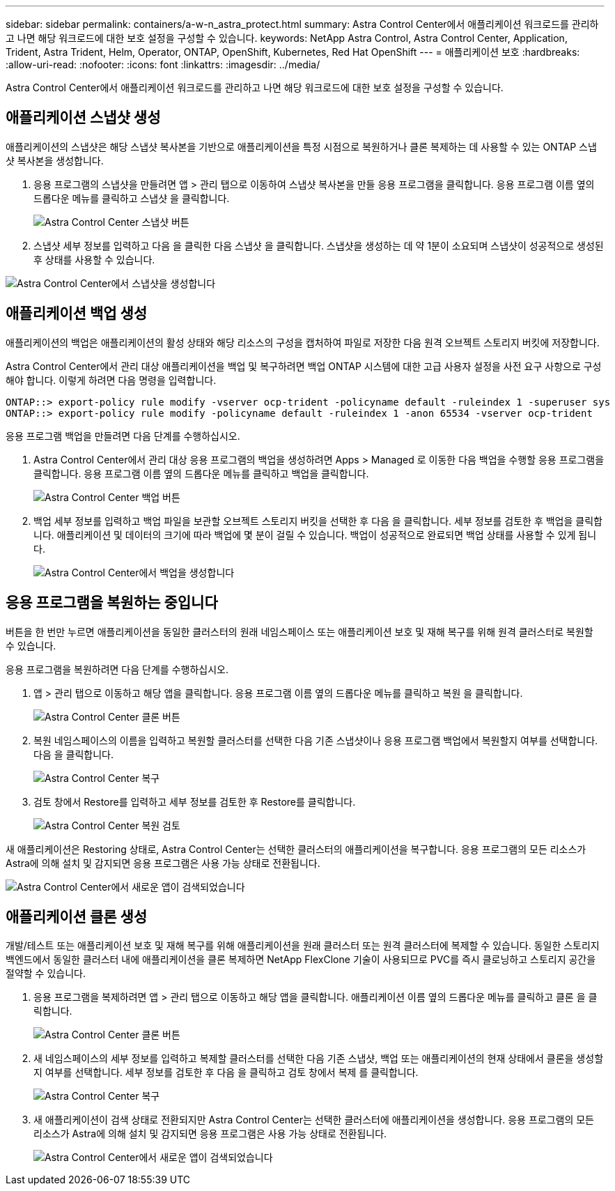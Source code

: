 ---
sidebar: sidebar 
permalink: containers/a-w-n_astra_protect.html 
summary: Astra Control Center에서 애플리케이션 워크로드를 관리하고 나면 해당 워크로드에 대한 보호 설정을 구성할 수 있습니다. 
keywords: NetApp Astra Control, Astra Control Center, Application, Trident, Astra Trident, Helm, Operator, ONTAP, OpenShift, Kubernetes, Red Hat OpenShift 
---
= 애플리케이션 보호
:hardbreaks:
:allow-uri-read: 
:nofooter: 
:icons: font
:linkattrs: 
:imagesdir: ../media/


[role="lead"]
Astra Control Center에서 애플리케이션 워크로드를 관리하고 나면 해당 워크로드에 대한 보호 설정을 구성할 수 있습니다.



== 애플리케이션 스냅샷 생성

애플리케이션의 스냅샷은 해당 스냅샷 복사본을 기반으로 애플리케이션을 특정 시점으로 복원하거나 클론 복제하는 데 사용할 수 있는 ONTAP 스냅샷 복사본을 생성합니다.

. 응용 프로그램의 스냅샷을 만들려면 앱 > 관리 탭으로 이동하여 스냅샷 복사본을 만들 응용 프로그램을 클릭합니다. 응용 프로그램 이름 옆의 드롭다운 메뉴를 클릭하고 스냅샷 을 클릭합니다.
+
image:redhat_openshift_image130.jpg["Astra Control Center 스냅샷 버튼"]

. 스냅샷 세부 정보를 입력하고 다음 을 클릭한 다음 스냅샷 을 클릭합니다. 스냅샷을 생성하는 데 약 1분이 소요되며 스냅샷이 성공적으로 생성된 후 상태를 사용할 수 있습니다.


image:redhat_openshift_image131.jpg["Astra Control Center에서 스냅샷을 생성합니다"]



== 애플리케이션 백업 생성

애플리케이션의 백업은 애플리케이션의 활성 상태와 해당 리소스의 구성을 캡처하여 파일로 저장한 다음 원격 오브젝트 스토리지 버킷에 저장합니다.

Astra Control Center에서 관리 대상 애플리케이션을 백업 및 복구하려면 백업 ONTAP 시스템에 대한 고급 사용자 설정을 사전 요구 사항으로 구성해야 합니다. 이렇게 하려면 다음 명령을 입력합니다.

[listing]
----
ONTAP::> export-policy rule modify -vserver ocp-trident -policyname default -ruleindex 1 -superuser sys
ONTAP::> export-policy rule modify -policyname default -ruleindex 1 -anon 65534 -vserver ocp-trident
----
응용 프로그램 백업을 만들려면 다음 단계를 수행하십시오.

. Astra Control Center에서 관리 대상 응용 프로그램의 백업을 생성하려면 Apps > Managed 로 이동한 다음 백업을 수행할 응용 프로그램을 클릭합니다. 응용 프로그램 이름 옆의 드롭다운 메뉴를 클릭하고 백업을 클릭합니다.
+
image:redhat_openshift_image132.jpg["Astra Control Center 백업 버튼"]

. 백업 세부 정보를 입력하고 백업 파일을 보관할 오브젝트 스토리지 버킷을 선택한 후 다음 을 클릭합니다. 세부 정보를 검토한 후 백업을 클릭합니다. 애플리케이션 및 데이터의 크기에 따라 백업에 몇 분이 걸릴 수 있습니다. 백업이 성공적으로 완료되면 백업 상태를 사용할 수 있게 됩니다.
+
image:redhat_openshift_image133.jpg["Astra Control Center에서 백업을 생성합니다"]





== 응용 프로그램을 복원하는 중입니다

버튼을 한 번만 누르면 애플리케이션을 동일한 클러스터의 원래 네임스페이스 또는 애플리케이션 보호 및 재해 복구를 위해 원격 클러스터로 복원할 수 있습니다.

응용 프로그램을 복원하려면 다음 단계를 수행하십시오.

. 앱 > 관리 탭으로 이동하고 해당 앱을 클릭합니다. 응용 프로그램 이름 옆의 드롭다운 메뉴를 클릭하고 복원 을 클릭합니다.
+
image:redhat_openshift_image134.jpg["Astra Control Center 클론 버튼"]

. 복원 네임스페이스의 이름을 입력하고 복원할 클러스터를 선택한 다음 기존 스냅샷이나 응용 프로그램 백업에서 복원할지 여부를 선택합니다. 다음 을 클릭합니다.
+
image:redhat_openshift_image135.jpg["Astra Control Center 복구"]

. 검토 창에서 Restore를 입력하고 세부 정보를 검토한 후 Restore를 클릭합니다.
+
image:redhat_openshift_image136.jpg["Astra Control Center 복원 검토"]



새 애플리케이션은 Restoring 상태로, Astra Control Center는 선택한 클러스터의 애플리케이션을 복구합니다. 응용 프로그램의 모든 리소스가 Astra에 의해 설치 및 감지되면 응용 프로그램은 사용 가능 상태로 전환됩니다.

image:redhat_openshift_image137.jpg["Astra Control Center에서 새로운 앱이 검색되었습니다"]



== 애플리케이션 클론 생성

개발/테스트 또는 애플리케이션 보호 및 재해 복구를 위해 애플리케이션을 원래 클러스터 또는 원격 클러스터에 복제할 수 있습니다. 동일한 스토리지 백엔드에서 동일한 클러스터 내에 애플리케이션을 클론 복제하면 NetApp FlexClone 기술이 사용되므로 PVC를 즉시 클로닝하고 스토리지 공간을 절약할 수 있습니다.

. 응용 프로그램을 복제하려면 앱 > 관리 탭으로 이동하고 해당 앱을 클릭합니다. 애플리케이션 이름 옆의 드롭다운 메뉴를 클릭하고 클론 을 클릭합니다.
+
image:redhat_openshift_image138.jpg["Astra Control Center 클론 버튼"]

. 새 네임스페이스의 세부 정보를 입력하고 복제할 클러스터를 선택한 다음 기존 스냅샷, 백업 또는 애플리케이션의 현재 상태에서 클론을 생성할지 여부를 선택합니다. 세부 정보를 검토한 후 다음 을 클릭하고 검토 창에서 복제 를 클릭합니다.
+
image:redhat_openshift_image139.jpg["Astra Control Center 복구"]

. 새 애플리케이션이 검색 상태로 전환되지만 Astra Control Center는 선택한 클러스터에 애플리케이션을 생성합니다. 응용 프로그램의 모든 리소스가 Astra에 의해 설치 및 감지되면 응용 프로그램은 사용 가능 상태로 전환됩니다.
+
image:redhat_openshift_image140.jpg["Astra Control Center에서 새로운 앱이 검색되었습니다"]


